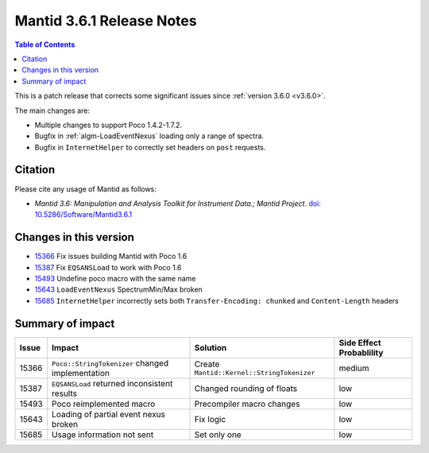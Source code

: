 .. _v3.6.1:

==========================
Mantid 3.6.1 Release Notes
==========================

.. contents:: Table of Contents
   :local:

This is a patch release that corrects some significant issues since :ref:`version 3.6.0 <v3.6.0>`.

The main changes are:

* Multiple changes to support Poco 1.4.2-1.7.2.
* Bugfix in :ref:`algm-LoadEventNexus` loading only a range of spectra.
* Bugfix in ``InternetHelper`` to correctly set headers on ``post`` requests.


Citation
--------

Please cite any usage of Mantid as follows:

- *Mantid 3.6: Manipulation and Analysis Toolkit for Instrument Data.; Mantid Project*. `doi: 10.5286/Software/Mantid3.6.1 <http://dx.doi.org/10.5286/Software/Mantid3.6.1>`_


Changes in this version
-----------------------

* `15366 <https://github.com/mantidproject/mantid/pull/15366>`_ Fix issues building Mantid with Poco 1.6
* `15387 <https://github.com/mantidproject/mantid/issues/15387>`_ Fix ``EQSANSLoad`` to work with Poco 1.6
* `15493 <https://github.com/mantidproject/mantid/pull/15493>`_ Undefine poco macro with the same name
* `15643 <https://github.com/mantidproject/mantid/issues/15643>`_ ``LoadEventNexus`` SpectrumMin/Max broken
* `15685 <https://github.com/mantidproject/mantid/issues/15685>`_ ``InternetHelper`` incorrectly sets both ``Transfer-Encoding: chunked`` and ``Content-Length`` headers

Summary of impact
-----------------

+-------+--------------------------------------------------+--------------------------------------------+--------------+
| Issue | Impact                                           | Solution                                   | Side Effect  |
|       |                                                  |                                            | Probablility |
+=======+==================================================+============================================+==============+
| 15366 | ``Poco::StringTokenizer`` changed implementation | Create ``Mantid::Kernel::StringTokenizer`` | medium       |
+-------+--------------------------------------------------+--------------------------------------------+--------------+
| 15387 | ``EQSANSLoad`` returned inconsistent results     | Changed rounding of floats                 | low          |
+-------+--------------------------------------------------+--------------------------------------------+--------------+
| 15493 | Poco reimplemented macro                         | Precompiler macro changes                  | low          |
+-------+--------------------------------------------------+--------------------------------------------+--------------+
| 15643 | Loading of partial event nexus broken            | Fix logic                                  | low          |
+-------+--------------------------------------------------+--------------------------------------------+--------------+
| 15685 | Usage information not sent                       | Set only one                               | low          |
+-------+--------------------------------------------------+--------------------------------------------+--------------+

.. _download page: http://download.mantidproject.org

.. _forum: http://forum.mantidproject.org

.. _GitHub release page: https://github.com/mantidproject/mantid/releases/tag/v3.6.1

